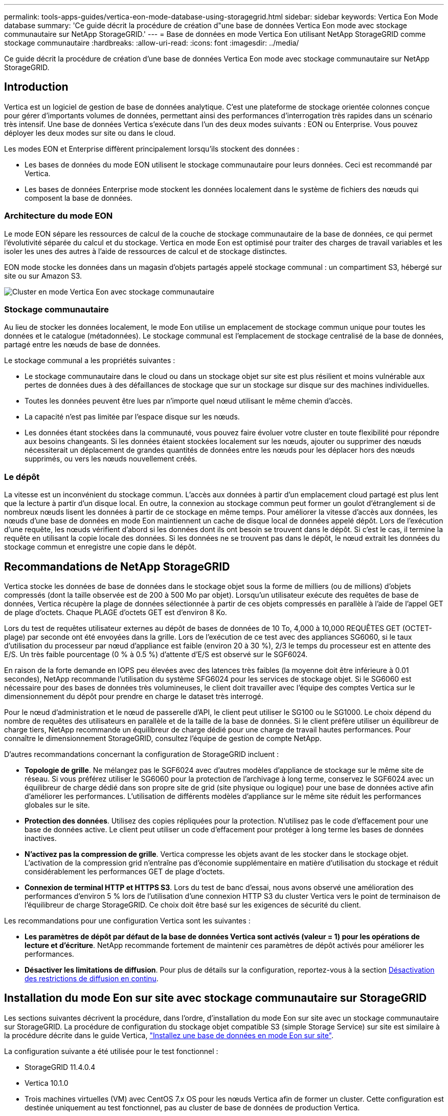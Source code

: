 ---
permalink: tools-apps-guides/vertica-eon-mode-database-using-storagegrid.html 
sidebar: sidebar 
keywords: Vertica Eon Mode database 
summary: 'Ce guide décrit la procédure de création d"une base de données Vertica Eon mode avec stockage communautaire sur NetApp StorageGRID.' 
---
= Base de données en mode Vertica Eon utilisant NetApp StorageGRID comme stockage communautaire
:hardbreaks:
:allow-uri-read: 
:icons: font
:imagesdir: ../media/


[role="lead"]
Ce guide décrit la procédure de création d'une base de données Vertica Eon mode avec stockage communautaire sur NetApp StorageGRID.



== Introduction

Vertica est un logiciel de gestion de base de données analytique. C'est une plateforme de stockage orientée colonnes conçue pour gérer d'importants volumes de données, permettant ainsi des performances d'interrogation très rapides dans un scénario très intensif. Une base de données Vertica s'exécute dans l'un des deux modes suivants : EON ou Enterprise. Vous pouvez déployer les deux modes sur site ou dans le cloud.

Les modes EON et Enterprise diffèrent principalement lorsqu'ils stockent des données :

* Les bases de données du mode EON utilisent le stockage communautaire pour leurs données. Ceci est recommandé par Vertica.
* Les bases de données Enterprise mode stockent les données localement dans le système de fichiers des nœuds qui composent la base de données.




=== Architecture du mode EON

Le mode EON sépare les ressources de calcul de la couche de stockage communautaire de la base de données, ce qui permet l'évolutivité séparée du calcul et du stockage. Vertica en mode Eon est optimisé pour traiter des charges de travail variables et les isoler les unes des autres à l'aide de ressources de calcul et de stockage distinctes.

EON mode stocke les données dans un magasin d'objets partagés appelé stockage communal : un compartiment S3, hébergé sur site ou sur Amazon S3.

image:vertica-eon/sg-vertica-eon-mode-cluster-with-communal-storage.png["Cluster en mode Vertica Eon avec stockage communautaire"]



=== Stockage communautaire

Au lieu de stocker les données localement, le mode Eon utilise un emplacement de stockage commun unique pour toutes les données et le catalogue (métadonnées). Le stockage communal est l'emplacement de stockage centralisé de la base de données, partagé entre les nœuds de base de données.

Le stockage communal a les propriétés suivantes :

* Le stockage communautaire dans le cloud ou dans un stockage objet sur site est plus résilient et moins vulnérable aux pertes de données dues à des défaillances de stockage que sur un stockage sur disque sur des machines individuelles.
* Toutes les données peuvent être lues par n'importe quel nœud utilisant le même chemin d'accès.
* La capacité n'est pas limitée par l'espace disque sur les nœuds.
* Les données étant stockées dans la communauté, vous pouvez faire évoluer votre cluster en toute flexibilité pour répondre aux besoins changeants. Si les données étaient stockées localement sur les nœuds, ajouter ou supprimer des nœuds nécessiterait un déplacement de grandes quantités de données entre les nœuds pour les déplacer hors des nœuds supprimés, ou vers les nœuds nouvellement créés.




=== Le dépôt

La vitesse est un inconvénient du stockage commun. L'accès aux données à partir d'un emplacement cloud partagé est plus lent que la lecture à partir d'un disque local. En outre, la connexion au stockage commun peut former un goulot d'étranglement si de nombreux nœuds lisent les données à partir de ce stockage en même temps. Pour améliorer la vitesse d'accès aux données, les nœuds d'une base de données en mode Eon maintiennent un cache de disque local de données appelé dépôt. Lors de l'exécution d'une requête, les nœuds vérifient d'abord si les données dont ils ont besoin se trouvent dans le dépôt. Si c'est le cas, il termine la requête en utilisant la copie locale des données. Si les données ne se trouvent pas dans le dépôt, le nœud extrait les données du stockage commun et enregistre une copie dans le dépôt.



== Recommandations de NetApp StorageGRID

Vertica stocke les données de base de données dans le stockage objet sous la forme de milliers (ou de millions) d'objets compressés (dont la taille observée est de 200 à 500 Mo par objet). Lorsqu'un utilisateur exécute des requêtes de base de données, Vertica récupère la plage de données sélectionnée à partir de ces objets compressés en parallèle à l'aide de l'appel GET de plage d'octets. Chaque PLAGE d'octets GET est d'environ 8 Ko.

Lors du test de requêtes utilisateur externes au dépôt de bases de données de 10 To, 4,000 à 10,000 REQUÊTES GET (OCTET-plage) par seconde ont été envoyées dans la grille. Lors de l'exécution de ce test avec des appliances SG6060, si le taux d'utilisation du processeur par nœud d'appliance est faible (environ 20 à 30 %), 2/3 le temps du processeur est en attente des E/S. Un très faible pourcentage (0 % à 0.5 %) d'attente d'E/S est observé sur le SGF6024.

En raison de la forte demande en IOPS peu élevées avec des latences très faibles (la moyenne doit être inférieure à 0.01 secondes), NetApp recommande l'utilisation du système SFG6024 pour les services de stockage objet. Si le SG6060 est nécessaire pour des bases de données très volumineuses, le client doit travailler avec l'équipe des comptes Vertica sur le dimensionnement du dépôt pour prendre en charge le dataset très interrogé.

Pour le nœud d'administration et le nœud de passerelle d'API, le client peut utiliser le SG100 ou le SG1000. Le choix dépend du nombre de requêtes des utilisateurs en parallèle et de la taille de la base de données. Si le client préfère utiliser un équilibreur de charge tiers, NetApp recommande un équilibreur de charge dédié pour une charge de travail hautes performances. Pour connaître le dimensionnement StorageGRID, consultez l'équipe de gestion de compte NetApp.

D'autres recommandations concernant la configuration de StorageGRID incluent :

* *Topologie de grille*. Ne mélangez pas le SGF6024 avec d'autres modèles d'appliance de stockage sur le même site de réseau. Si vous préférez utiliser le SG6060 pour la protection de l'archivage à long terme, conservez le SGF6024 avec un équilibreur de charge dédié dans son propre site de grid (site physique ou logique) pour une base de données active afin d'améliorer les performances. L'utilisation de différents modèles d'appliance sur le même site réduit les performances globales sur le site.
* *Protection des données*. Utilisez des copies répliquées pour la protection. N'utilisez pas le code d'effacement pour une base de données active. Le client peut utiliser un code d'effacement pour protéger à long terme les bases de données inactives.
* *N'activez pas la compression de grille*. Vertica compresse les objets avant de les stocker dans le stockage objet. L'activation de la compression grid n'entraîne pas d'économie supplémentaire en matière d'utilisation du stockage et réduit considérablement les performances GET de plage d'octets.
* *Connexion de terminal HTTP et HTTPS S3*. Lors du test de banc d'essai, nous avons observé une amélioration des performances d'environ 5 % lors de l'utilisation d'une connexion HTTP S3 du cluster Vertica vers le point de terminaison de l'équilibreur de charge StorageGRID. Ce choix doit être basé sur les exigences de sécurité du client.


Les recommandations pour une configuration Vertica sont les suivantes :

* *Les paramètres de dépôt par défaut de la base de données Vertica sont activés (valeur = 1) pour les opérations de lecture et d'écriture*. NetApp recommande fortement de maintenir ces paramètres de dépôt activés pour améliorer les performances.
* *Désactiver les limitations de diffusion*. Pour plus de détails sur la configuration, reportez-vous à la section <<Streamlimitations,Désactivation des restrictions de diffusion en continu>>.




== Installation du mode Eon sur site avec stockage communautaire sur StorageGRID

Les sections suivantes décrivent la procédure, dans l'ordre, d'installation du mode Eon sur site avec un stockage communautaire sur StorageGRID. La procédure de configuration du stockage objet compatible S3 (simple Storage Service) sur site est similaire à la procédure décrite dans le guide Vertica, link:https://www.vertica.com/docs/10.1.x/HTML/Content/Authoring/InstallationGuide/EonOnPrem/InstallingEonOnPremiseWithMinio.htm?tocpath=Installing%20Vertica%7CInstalling%20Vertica%20For%20Eon%20Mode%20on-Premises%7C_____2["Installez une base de données en mode Eon sur site"^].

La configuration suivante a été utilisée pour le test fonctionnel :

* StorageGRID 11.4.0.4
* Vertica 10.1.0
* Trois machines virtuelles (VM) avec CentOS 7.x OS pour les nœuds Vertica afin de former un cluster. Cette configuration est destinée uniquement au test fonctionnel, pas au cluster de base de données de production Vertica.


Ces trois nœuds sont configurés avec une clé Secure Shell (SSH) afin de permettre SSH sans mot de passe entre les nœuds du cluster.



=== Informations requises par NetApp StorageGRID

Pour installer Eon mode sur site avec un stockage communautaire sur StorageGRID, vous devez disposer des informations de prérequis suivantes.

* Adresse IP ou nom de domaine complet (FQDN) et numéro de port du terminal StorageGRID S3. Si vous utilisez HTTPS, utilisez un certificat SSL personnalisé (autorité de certification) ou un certificat SSL auto-signé mis en œuvre sur le terminal StorageGRID S3.
* Nom du compartiment. Il doit exister au préalable et être vide.
* L'ID de clé et la clé d'accès secrète avec un accès en lecture et en écriture au compartiment.




=== Création d'un fichier d'autorisation pour accéder au terminal S3

Les prérequis suivants s'appliquent lors de la création d'un fichier d'autorisation pour accéder au terminal S3 :

* Vertica est installé.
* Un cluster est configuré, configuré et prêt pour la création de bases de données.


Pour créer un fichier d'autorisation pour accéder au terminal S3, effectuez la procédure suivante :

. Connectez-vous au nœud Vertica sur lequel vous allez exécuter `admintools` Pour créer la base de données du mode Eon.
+
L'utilisateur par défaut est `dbadmin`, Créé lors de l'installation du cluster Vertica.

. Utilisez un éditeur de texte pour créer un fichier sous le `/home/dbadmin` répertoire. Le nom du fichier peut être tout ce que vous voulez, par exemple, `sg_auth.conf`.
. Si le terminal S3 utilise un port HTTP standard 80 ou HTTPS 443, ignorez le numéro de port. Pour utiliser HTTPS, définissez les valeurs suivantes :
+
** `awsenablehttps = 1`, sinon, définissez la valeur sur `0`.
** `awsauth = <s3 access key ID>:<secret access key>`
** `awsendpoint = <StorageGRID s3 endpoint>:<port>`
+
Pour utiliser un certificat SSL personnalisé ou auto-signé pour la connexion HTTPS du noeud final StorageGRID S3, spécifiez le chemin d'accès complet au fichier et le nom du fichier du certificat. Ce fichier doit se trouver au même emplacement sur chaque nœud de la Vertica et avoir des droits d'accès en lecture pour tous les utilisateurs. Ignorez cette étape si le certificat SSL du terminal StorageGRID S3 est signé par une autorité de certification publique.

+
`− awscafile = <filepath/filename>`

+
Par exemple, consultez le fichier d'exemple suivant :

+
[listing]
----
awsauth = MNVU4OYFAY2xyz123:03vuO4M4KmdfwffT8nqnBmnMVTr78Gu9wANabcxyz
awsendpoint = s3.england.connectlab.io:10443
awsenablehttps = 1
awscafile = /etc/custom-cert/grid.pem
----
+

NOTE: Dans un environnement de production, le client doit implémenter un certificat de serveur signé par une autorité de certification publique sur un terminal d'équilibrage de charge StorageGRID S3.







=== Sélection d'un chemin de dépôt sur tous les nœuds de la Vertica

Choisissez ou créez un répertoire sur chaque nœud pour le chemin de stockage du dépôt. Le répertoire que vous fournissez pour le paramètre chemin de stockage du dépôt doit avoir les éléments suivants :

* Le même chemin sur tous les nœuds du cluster (par exemple, `/home/dbadmin/depot`)
* Être lisible et inscriptible par l'utilisateur dbadmin
* Un stockage suffisant
+
Par défaut, Vertica utilise 60 % de l'espace du système de fichiers contenant le répertoire pour le stockage du dépôt. Vous pouvez limiter la taille du dépôt en utilisant le `--depot-size` argument dans le `create_db` commande. Voir link:https://www.vertica.com/blog/sizing-vertica-cluster-eon-mode-database/["Dimensionnement du cluster Vertica pour une base de données en mode Eon"^] article pour les directives générales de dimensionnement de la Vertica ou consultez votre gestionnaire de compte Vertica.

+
Le `admintools create_db` l'outil tente de créer le chemin de dépôt pour vous si celui-ci n'existe pas.





=== Création de la base de données Eon sur site

Pour créer la base de données Eon sur site, procédez comme suit :

. Pour créer la base de données, utilisez le `admintools create_db` outil.
+
La liste suivante fournit une brève explication des arguments utilisés dans cet exemple. Consultez le document Vertica pour obtenir une explication détaillée de tous les arguments requis et facultatifs.

+
** -x <chemin/nom de fichier d'autorisation créé dans <<createauthorization,« Création d'un fichier d'autorisation pour accéder au noeud final S3 »>> >.
+
Les détails d'autorisation sont stockés dans la base de données après la création. Vous pouvez supprimer ce fichier pour éviter d'exposer la clé secrète S3.

** --emplacement-communautaire-stockage <s3://storagegrid buckname>
** -S <liste séparée par des virgules des nœuds de la Vertica à utiliser pour cette base de données>
** -d <nom de la base de données à créer>
** -p <mot de passe à définir pour cette nouvelle base de données>. Par exemple, reportez-vous à la commande d'exemple suivante :
+
[listing]
----
admintools -t create_db -x sg_auth.conf --communal-storage-location=s3://vertica --depot-path=/home/dbadmin/depot --shard-count=6 -s vertica-vm1,vertica-vm2,vertica-vm3 -d vmart -p '<password>'
----
+
La création d'une nouvelle base de données prend plusieurs minutes en fonction du nombre de nœuds de la base de données. Lors de la création de la base de données pour la première fois, vous serez invité à accepter le contrat de licence.





Par exemple, reportez-vous à l'exemple de fichier d'autorisation suivant et `create db` commande :

[listing]
----
[dbadmin@vertica-vm1 ~]$ cat sg_auth.conf
awsauth = MNVU4OYFAY2CPKVXVxxxx:03vuO4M4KmdfwffT8nqnBmnMVTr78Gu9wAN+xxxx
awsendpoint = s3.england.connectlab.io:10445
awsenablehttps = 1

[dbadmin@vertica-vm1 ~]$ admintools -t create_db -x sg_auth.conf --communal-storage-location=s3://vertica --depot-path=/home/dbadmin/depot --shard-count=6 -s vertica-vm1,vertica-vm2,vertica-vm3 -d vmart -p 'xxxxxxxx'
Default depot size in use
Distributing changes to cluster.
    Creating database vmart
    Starting bootstrap node v_vmart_node0007 (10.45.74.19)
    Starting nodes:
        v_vmart_node0007 (10.45.74.19)
    Starting Vertica on all nodes. Please wait, databases with a large catalog may take a while to initialize.
    Node Status: v_vmart_node0007: (DOWN)
    Node Status: v_vmart_node0007: (DOWN)
    Node Status: v_vmart_node0007: (DOWN)
    Node Status: v_vmart_node0007: (UP)
    Creating database nodes
    Creating node v_vmart_node0008 (host 10.45.74.29)
    Creating node v_vmart_node0009 (host 10.45.74.39)
    Generating new configuration information
    Stopping single node db before adding additional nodes.
    Database shutdown complete
    Starting all nodes
Start hosts = ['10.45.74.19', '10.45.74.29', '10.45.74.39']
    Starting nodes:
        v_vmart_node0007 (10.45.74.19)
        v_vmart_node0008 (10.45.74.29)
        v_vmart_node0009 (10.45.74.39)
    Starting Vertica on all nodes. Please wait, databases with a large catalog may take a while to initialize.
    Node Status: v_vmart_node0007: (DOWN) v_vmart_node0008: (DOWN) v_vmart_node0009: (DOWN)
    Node Status: v_vmart_node0007: (DOWN) v_vmart_node0008: (DOWN) v_vmart_node0009: (DOWN)
    Node Status: v_vmart_node0007: (DOWN) v_vmart_node0008: (DOWN) v_vmart_node0009: (DOWN)
    Node Status: v_vmart_node0007: (DOWN) v_vmart_node0008: (DOWN) v_vmart_node0009: (DOWN)
    Node Status: v_vmart_node0007: (UP) v_vmart_node0008: (UP) v_vmart_node0009: (UP)
Creating depot locations for 3 nodes
Communal storage detected: rebalancing shards

Waiting for rebalance shards. We will wait for at most 36000 seconds.
Installing AWS package
    Success: package AWS installed
Installing ComplexTypes package
    Success: package ComplexTypes installed
Installing MachineLearning package
    Success: package MachineLearning installed
Installing ParquetExport package
    Success: package ParquetExport installed
Installing VFunctions package
    Success: package VFunctions installed
Installing approximate package
    Success: package approximate installed
Installing flextable package
    Success: package flextable installed
Installing kafka package
    Success: package kafka installed
Installing logsearch package
    Success: package logsearch installed
Installing place package
    Success: package place installed
Installing txtindex package
    Success: package txtindex installed
Installing voltagesecure package
    Success: package voltagesecure installed
Syncing catalog on vmart with 2000 attempts.
Database creation SQL tasks completed successfully. Database vmart created successfully.
----
[cols="1a,1a"]
|===
| Taille de l'objet (octet) | Chemin d'accès complet de la clé de compartiment/objet 


 a| 
`61`
 a| 
`s3://vertica/051/026d63ae9d4a33237bf0e2c2cf2a794a00a0000000021a07/026d63ae9d4a33237bf0e2c2cf2a794a00a0000000021a07_0_0.dfs`



 a| 
`145`
 a| 
`s3://vertica/2c4/026d63ae9d4a33237bf0e2c2cf2a794a00a0000000021a3d/026d63ae9d4a33237bf0e2c2cf2a794a00a0000000021a3d_0_0.dfs`



 a| 
`146`
 a| 
`s3://vertica/33c/026d63ae9d4a33237bf0e2c2cf2a794a00a0000000021a1d/026d63ae9d4a33237bf0e2c2cf2a794a00a0000000021a1d_0_0.dfs`



 a| 
`40`
 a| 
`s3://vertica/382/026d63ae9d4a33237bf0e2c2cf2a794a00a0000000021a31/026d63ae9d4a33237bf0e2c2cf2a794a00a0000000021a31_0_0.dfs`



 a| 
`145`
 a| 
`s3://vertica/42f/026d63ae9d4a33237bf0e2c2cf2a794a00a0000000021a21/026d63ae9d4a33237bf0e2c2cf2a794a00a0000000021a21_0_0.dfs`



 a| 
`34`
 a| 
`s3://vertica/472/026d63ae9d4a33237bf0e2c2cf2a794a00a0000000021a25/026d63ae9d4a33237bf0e2c2cf2a794a00a0000000021a25_0_0.dfs`



 a| 
`41`
 a| 
`s3://vertica/476/026d63ae9d4a33237bf0e2c2cf2a794a00a0000000021a2d/026d63ae9d4a33237bf0e2c2cf2a794a00a0000000021a2d_0_0.dfs`



 a| 
`61`
 a| 
`s3://vertica/52a/026d63ae9d4a33237bf0e2c2cf2a794a00a0000000021a5d/026d63ae9d4a33237bf0e2c2cf2a794a00a0000000021a5d_0_0.dfs`



 a| 
`131`
 a| 
`s3://vertica/5d2/026d63ae9d4a33237bf0e2c2cf2a794a00a0000000021a19/026d63ae9d4a33237bf0e2c2cf2a794a00a0000000021a19_0_0.dfs`



 a| 
`91`
 a| 
`s3://vertica/5f7/026d63ae9d4a33237bf0e2c2cf2a794a00a0000000021a11/026d63ae9d4a33237bf0e2c2cf2a794a00a0000000021a11_0_0.dfs`



 a| 
`118`
 a| 
`s3://vertica/82d/026d63ae9d4a33237bf0e2c2cf2a794a00a0000000021a15/026d63ae9d4a33237bf0e2c2cf2a794a00a0000000021a15_0_0.dfs`



 a| 
`115`
 a| 
`s3://vertica/9a2/026d63ae9d4a33237bf0e2c2cf2a794a00a0000000021a61/026d63ae9d4a33237bf0e2c2cf2a794a00a0000000021a61_0_0.dfs`



 a| 
`33`
 a| 
`s3://vertica/acd/026d63ae9d4a33237bf0e2c2cf2a794a00a0000000021a29/026d63ae9d4a33237bf0e2c2cf2a794a00a0000000021a29_0_0.dfs`



 a| 
`133`
 a| 
`s3://vertica/b98/026d63ae9d4a33237bf0e2c2cf2a794a00a0000000021a4d/026d63ae9d4a33237bf0e2c2cf2a794a00a0000000021a4d_0_0.dfs`



 a| 
`38`
 a| 
`s3://vertica/db3/026d63ae9d4a33237bf0e2c2cf2a794a00a0000000021a49/026d63ae9d4a33237bf0e2c2cf2a794a00a0000000021a49_0_0.dfs`



 a| 
`38`
 a| 
`s3://vertica/eba/026d63ae9d4a33237bf0e2c2cf2a794a00a0000000021a59/026d63ae9d4a33237bf0e2c2cf2a794a00a0000000021a59_0_0.dfs`



 a| 
`21521920`
 a| 
`s3://vertica/metadata/VMart/Libraries/026d63ae9d4a33237bf0e2c2cf2a794a00a00000000215e2/026d63ae9d4a33237bf0e2c2cf2a794a00a00000000215e2.tar`



 a| 
`6865408`
 a| 
`s3://vertica/metadata/VMart/Libraries/026d63ae9d4a33237bf0e2c2cf2a794a00a0000000021602/026d63ae9d4a33237bf0e2c2cf2a794a00a0000000021602.tar`



 a| 
`204217344`
 a| 
`s3://vertica/metadata/VMart/Libraries/026d63ae9d4a33237bf0e2c2cf2a794a00a0000000021610/026d63ae9d4a33237bf0e2c2cf2a794a00a0000000021610.tar`



 a| 
`16109056`
 a| 
`s3://vertica/metadata/VMart/Libraries/026d63ae9d4a33237bf0e2c2cf2a794a00a00000000217e0/026d63ae9d4a33237bf0e2c2cf2a794a00a00000000217e0.tar`



 a| 
`12853248`
 a| 
`s3://vertica/metadata/VMart/Libraries/026d63ae9d4a33237bf0e2c2cf2a794a00a0000000021800/026d63ae9d4a33237bf0e2c2cf2a794a00a0000000021800.tar`



 a| 
`8937984`
 a| 
`s3://vertica/metadata/VMart/Libraries/026d63ae9d4a33237bf0e2c2cf2a794a00a000000002187a/026d63ae9d4a33237bf0e2c2cf2a794a00a000000002187a.tar`



 a| 
`56260608`
 a| 
`s3://vertica/metadata/VMart/Libraries/026d63ae9d4a33237bf0e2c2cf2a794a00a00000000218b2/026d63ae9d4a33237bf0e2c2cf2a794a00a00000000218b2.tar`



 a| 
`53947904`
 a| 
`s3://vertica/metadata/VMart/Libraries/026d63ae9d4a33237bf0e2c2cf2a794a00a00000000219ba/026d63ae9d4a33237bf0e2c2cf2a794a00a00000000219ba.tar`



 a| 
`44932608`
 a| 
`s3://vertica/metadata/VMart/Libraries/026d63ae9d4a33237bf0e2c2cf2a794a00a00000000219de/026d63ae9d4a33237bf0e2c2cf2a794a00a00000000219de.tar`



 a| 
`256306688`
 a| 
`s3://vertica/metadata/VMart/Libraries/026d63ae9d4a33237bf0e2c2cf2a794a00a0000000021a6e/026d63ae9d4a33237bf0e2c2cf2a794a00a0000000021a6e.tar`



 a| 
`8062464`
 a| 
`s3://vertica/metadata/VMart/Libraries/026d63ae9d4a33237bf0e2c2cf2a794a00a0000000021e34/026d63ae9d4a33237bf0e2c2cf2a794a00a0000000021e34.tar`



 a| 
`20024832`
 a| 
`s3://vertica/metadata/VMart/Libraries/026d63ae9d4a33237bf0e2c2cf2a794a00a0000000021e70/026d63ae9d4a33237bf0e2c2cf2a794a00a0000000021e70.tar`



 a| 
`10444`
 a| 
`s3://vertica/metadata/VMart/cluster_config.json`



 a| 
`823266`
 a| 
`s3://vertica/metadata/VMart/nodes/v_vmart_node0016/Catalog/859703b06a3456d95d0be28575a673/Checkpoints/c13_13/chkpt_1.cat.gz`



 a| 
`254`
 a| 
`s3://vertica/metadata/VMart/nodes/v_vmart_node0016/Catalog/859703b06a3456d95d0be28575a673/Checkpoints/c13_13/completed`



 a| 
`2958`
 a| 
`s3://vertica/metadata/VMart/nodes/v_vmart_node0016/Catalog/859703b06a3456d95d0be28575a673/Checkpoints/c2_2/chkpt_1.cat.gz`



 a| 
`231`
 a| 
`s3://vertica/metadata/VMart/nodes/v_vmart_node0016/Catalog/859703b06a3456d95d0be28575a673/Checkpoints/c2_2/completed`



 a| 
`822521`
 a| 
`s3://vertica/metadata/VMart/nodes/v_vmart_node0016/Catalog/859703b06a3456d95d0be28575a673/Checkpoints/c4_4/chkpt_1.cat.gz`



 a| 
`231`
 a| 
`s3://vertica/metadata/VMart/nodes/v_vmart_node0016/Catalog/859703b06a3456d95d0be28575a673/Checkpoints/c4_4/completed`



 a| 
`746513`
 a| 
`s3://vertica/metadata/VMart/nodes/v_vmart_node0016/Catalog/859703b06a3456d95d0be28575a673/Txnlogs/txn_14_g14.cat`



 a| 
`2596`
 a| 
`s3://vertica/metadata/VMart/nodes/v_vmart_node0016/Catalog/859703b06a3456d95d0be28575a673/Txnlogs/txn_3_g3.cat.gz`



 a| 
`821065`
 a| 
`s3://vertica/metadata/VMart/nodes/v_vmart_node0016/Catalog/859703b06a3456d95d0be28575a673/Txnlogs/txn_4_g4.cat.gz`



 a| 
`6440`
 a| 
`s3://vertica/metadata/VMart/nodes/v_vmart_node0016/Catalog/859703b06a3456d95d0be28575a673/Txnlogs/txn_5_g5.cat`



 a| 
`8518`
 a| 
`s3://vertica/metadata/VMart/nodes/v_vmart_node0016/Catalog/859703b06a3456d95d0be28575a673/Txnlogs/txn_8_g8.cat`



 a| 
`0`
 a| 
`s3://vertica/metadata/VMart/nodes/v_vmart_node0016/Catalog/859703b06a3456d95d0be28575a673/tiered_catalog.cat`



 a| 
`822922`
 a| 
`s3://vertica/metadata/VMart/nodes/v_vmart_node0017/Catalog/859703b06a3456d95d0be28575a673/Checkpoints/c14_7/chkpt_1.cat.gz`



 a| 
`232`
 a| 
`s3://vertica/metadata/VMart/nodes/v_vmart_node0017/Catalog/859703b06a3456d95d0be28575a673/Checkpoints/c14_7/completed`



 a| 
`822930`
 a| 
`s3://vertica/metadata/VMart/nodes/v_vmart_node0017/Catalog/859703b06a3456d95d0be28575a673/Txnlogs/txn_14_g7.cat.gz`



 a| 
`755033`
 a| 
`s3://vertica/metadata/VMart/nodes/v_vmart_node0017/Catalog/859703b06a3456d95d0be28575a673/Txnlogs/txn_15_g8.cat`



 a| 
`0`
 a| 
`s3://vertica/metadata/VMart/nodes/v_vmart_node0017/Catalog/859703b06a3456d95d0be28575a673/tiered_catalog.cat`



 a| 
`822922`
 a| 
`s3://vertica/metadata/VMart/nodes/v_vmart_node0018/Catalog/859703b06a3456d95d0be28575a673/Checkpoints/c14_7/chkpt_1.cat.gz`



 a| 
`232`
 a| 
`s3://vertica/metadata/VMart/nodes/v_vmart_node0018/Catalog/859703b06a3456d95d0be28575a673/Checkpoints/c14_7/completed`



 a| 
`822930`
 a| 
`s3://vertica/metadata/VMart/nodes/v_vmart_node0018/Catalog/859703b06a3456d95d0be28575a673/Txnlogs/txn_14_g7.cat.gz`



 a| 
`755033`
 a| 
`s3://vertica/metadata/VMart/nodes/v_vmart_node0018/Catalog/859703b06a3456d95d0be28575a673/Txnlogs/txn_15_g8.cat`



 a| 
`0`
 a| 
`s3://vertica/metadata/VMart/nodes/v_vmart_node0018/Catalog/859703b06a3456d95d0be28575a673/tiered_catalog.cat`

|===


=== Désactivation des restrictions de diffusion en continu

Cette procédure est basée sur le guide Vertica pour d'autres systèmes de stockage objet sur site et doit s'appliquer à StorageGRID.

. Après avoir créé la base de données, désactivez le `AWSStreamingConnectionPercentage` paramètre de configuration en le définissant sur `0`. Ce paramètre n'est pas nécessaire pour une installation sur site en mode Eon avec stockage communautaire. Ce paramètre de configuration contrôle le nombre de connexions au magasin d'objets utilisé par Vertica pour les lectures en continu. Dans un environnement cloud, ce paramètre évite que les données en streaming à partir du magasin d'objets utilisent tous les descripteurs de fichier disponibles. Certains poignées de fichiers restent disponibles pour d'autres opérations de stockage d'objets. En raison de la faible latence des magasins d'objets sur site, cette option n'est pas nécessaire.
. Utiliser un `vsql` instruction permettant de mettre à jour la valeur du paramètre. Le mot de passe est le mot de passe de la base de données que vous avez défini dans la section “création de la base de données Eon sur site”. Par exemple, reportez-vous à l'exemple de résultat suivant :


[listing]
----
[dbadmin@vertica-vm1 ~]$ vsql
Password:
Welcome to vsql, the Vertica Analytic Database interactive terminal.
Type:   \h or \? for help with vsql commands
        \g or terminate with semicolon to execute query
        \q to quit
dbadmin=> ALTER DATABASE DEFAULT SET PARAMETER AWSStreamingConnectionPercentage = 0; ALTER DATABASE
dbadmin=> \q
----


=== Vérification des paramètres du dépôt

Les paramètres de dépôt par défaut de la base de données Vertica sont activés (valeur = 1) pour les opérations de lecture et d'écriture. NetApp recommande fortement de maintenir ces paramètres de dépôt activés pour améliorer les performances.

[listing]
----
vsql -c 'show current all;' | grep -i UseDepot
DATABASE | UseDepotForReads | 1
DATABASE | UseDepotForWrites | 1
----


=== Chargement des données d'échantillon (facultatif)

Si cette base de données est destinée aux tests et sera supprimée, vous pouvez charger des données d'échantillon dans cette base de données pour les tests. Vertica est fourni avec un exemple de jeu de données, VMart, sous `/opt/vertica/examples/VMart_Schema/` Sur chaque nœud Vertica. Vous trouverez plus d'informations sur cet exemple de jeu de données link:https://www.vertica.com/docs/10.1.x/HTML/Content/Authoring/GettingStartedGuide/IntroducingVMart/IntroducingVMart.htm?zoom_highlight=VMart["ici"^].

Procédez comme suit pour charger les données d'échantillon :

. Connectez-vous en tant que dbadmin à l'un des nœuds de la Vertica : cd /opt/vertica/sou/VMart_Schema/
. Chargez les exemples de données dans la base de données et entrez le mot de passe de la base de données lorsque vous y êtes invité dans les sous-étapes c et d :
+
.. `cd /opt/vertica/examples/VMart_Schema`
.. `./vmart_gen`
.. `vsql < vmart_define_schema.sql`
.. `vsql < vmart_load_data.sql`


. Il existe plusieurs requêtes SQL prédéfinies, vous pouvez les exécuter pour confirmer que les données de test sont chargées correctement dans la base de données. Par exemple : `vsql < vmart_queries1.sql`




== Où trouver des informations complémentaires

Pour en savoir plus sur les informations données dans ce livre blanc, consultez ces documents et/ou sites web :

* link:https://docs.netapp.com/us-en/storagegrid-117/["Documentation du produit NetApp StorageGRID 11.7"^]
* link:https://www.netapp.com/pdf.html?item=/media/7931-ds-3613.pdf["Fiche technique StorageGRID"^]
* link:https://www.vertica.com/documentation/vertica/10-1-x-documentation/["Documentation produit de Vertica 10.1"^]




== Historique des versions

[cols="1a,1a,2a"]
|===
| Version | Date | Historique des versions du document 


 a| 
Version 1.0
 a| 
Septembre 2021
 a| 
Version initiale.

|===
_Par Angela Cheng_
